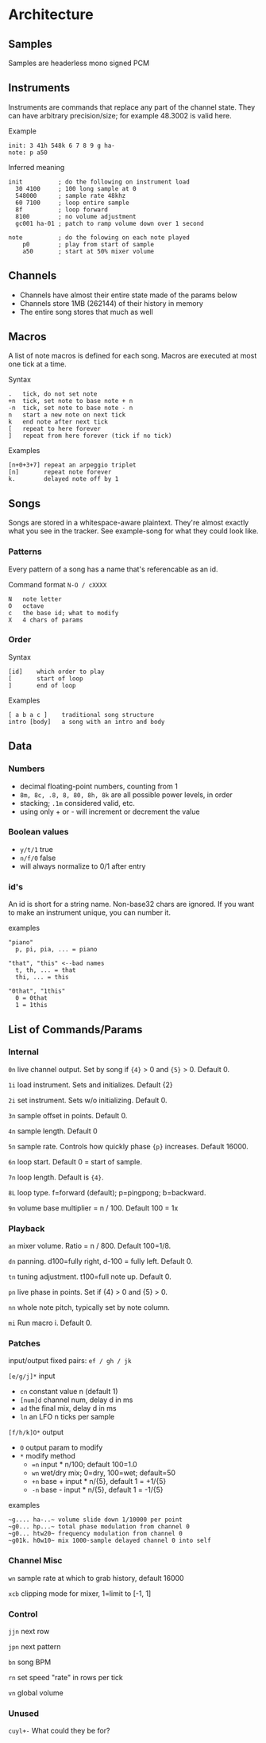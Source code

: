 * Architecture
** Samples
Samples are headerless mono signed PCM

** Instruments
Instruments are commands that replace any part of the channel state.
They can have arbitrary precision/size; for example 48.3002 is valid here.

Example
#+BEGIN_EXAMPLE
  init: 3 41h 548k 6 7 8 9 g ha-
  note: p a50
#+END_EXAMPLE

Inferred meaning
#+BEGIN_EXAMPLE
init          ; do the following on instrument load
  30 4100     ; 100 long sample at 0
  548000      ; sample rate 48khz
  60 7100     ; loop entire sample
  8f          ; loop forward
  8100        ; no volume adjustment
  gc001 ha-01 ; patch to ramp volume down over 1 second

note          ; do the folowing on each note played
    p0        ; play from start of sample
    a50       ; start at 50% mixer volume
#+END_EXAMPLE

** Channels
 - Channels have almost their entire state made of the params below
 - Channels store 1MB (262144) of their history in memory
 - The entire song stores that much as well

** Macros
A list of note macros is defined for each song.
Macros are executed at most one tick at a time.

Syntax
#+BEGIN_EXAMPLE
.   tick, do not set note
+n  tick, set note to base note + n
-n  tick, set note to base note - n
n   start a new note on next tick
k   end note after next tick
[   repeat to here forever
]   repeat from here forever (tick if no tick)
#+END_EXAMPLE

Examples
#+BEGIN_EXAMPLE
[n+0+3+7] repeat an arpeggio triplet
[n]       repeat note forever
k.        delayed note off by 1
#+END_EXAMPLE

** Songs
Songs are stored in a whitespace-aware plaintext.
They're almost exactly what you see in the tracker.
See example-song for what they could look like.

*** Patterns
Every pattern of a song has a name that's referencable as an id.

Command format ~N-O / cXXXX~
#+BEGIN_EXAMPLE
N   note letter
O   octave
c   the base id; what to modify
X   4 chars of params
#+END_EXAMPLE

*** Order
Syntax
#+BEGIN_EXAMPLE
[id]    which order to play
[       start of loop
]       end of loop
#+END_EXAMPLE

Examples
#+BEGIN_EXAMPLE
[ a b a c ]    traditional song structure
intro [body]   a song with an intro and body
#+END_EXAMPLE

** Data
*** Numbers
 - decimal floating-point numbers, counting from 1
 - ~8m, 8c, .8, 8, 80, 8h, 8k~ are all possible power levels, in order
 - stacking; ~.1m~ considered valid, etc.
 - using only + or - will increment or decrement the value

*** Boolean values
 - ~y/t/1~ true
 - ~n/f/0~ false
 - will always normalize to 0/1 after entry

*** id's
An id is short for a string name.
Non-base32 chars are ignored.
If you want to make an instrument unique, you can number it.

examples
#+BEGIN_EXAMPLE
"piano"
  p, pi, pia, ... = piano

"that", "this" <--bad names
  t, th, ... = that
  thi, ... = this

"0that", "1this"
  0 = 0that
  1 = 1this
#+END_EXAMPLE

** List of Commands/Params
*** Internal
~0n~ live channel output. Set by song if ~{4}~ > 0 and ~{5}~ > 0.
Default 0.

~1i~ load instrument. Sets and initializes. Default {2}

~2i~ set instrument. Sets w/o initializing. Default 0.

~3n~ sample offset in points. Default 0.

~4n~ sample length. Default 0

~5n~ sample rate. Controls how quickly phase ~{p}~ increases.
Default 16000.

~6n~ loop start. Default 0 = start of sample.

~7n~ loop length. Default is ~{4}~.

~8L~ loop type. f=forward (default); p=pingpong; b=backward.

~9n~ volume base multiplier = n / 100. Default 100 = 1x

*** Playback
~an~ mixer volume. Ratio = n / 800. Default 100=1/8.

~dn~ panning. d100=fully right, d-100 = fully left. Default 0.

~tn~ tuning adjustment. t100=full note up. Default 0.

~pn~ live phase in points. Set if {4} > 0  and {5} > 0.

~nn~ whole note pitch, typically set by note column.

~mi~ Run macro i. Default 0.

*** Patches
input/output fixed pairs: ~ef / gh / jk~

~[e/g/j]*~ input
 - ~cn~ constant value n (default 1)
 - ~[num]d~ channel num, delay d in ms
 - ~ad~ the final mix, delay d in ms
 - ~ln~ an LFO n ticks per sample

~[f/h/k]O*~ output
 - ~O~ output param to modify
 - ~*~ modify method
   - ~=n~ input * n/100; default 100=1.0
   - ~wn~ wet/dry mix;  0=dry, 100=wet; default=50
   - ~+n~ base + input * n/{5}, default 1 = +1/{5}
   - ~-n~ base - input * n/{5}, default 1 = -1/{5}

examples
#+BEGIN_EXAMPLE
~g.... ha-..~ volume slide down 1/10000 per point
~g0... hp...~ total phase modulation from channel 0
~g0... htw20~ frequency modulation from channel 0
~g01k. h0w10~ mix 1000-sample delayed channel 0 into self
#+END_EXAMPLE

*** Channel Misc
~wn~ sample rate at which to grab history, default 16000

~xcb~ clipping mode for mixer, 1=limit to [-1, 1]

*** Control
~jjn~ next row

~jpn~ next pattern

~bn~ song BPM

~rn~ set speed "rate" in rows per tick

~vn~ global volume

*** Unused
~cuyl+-~ What could they be for?
